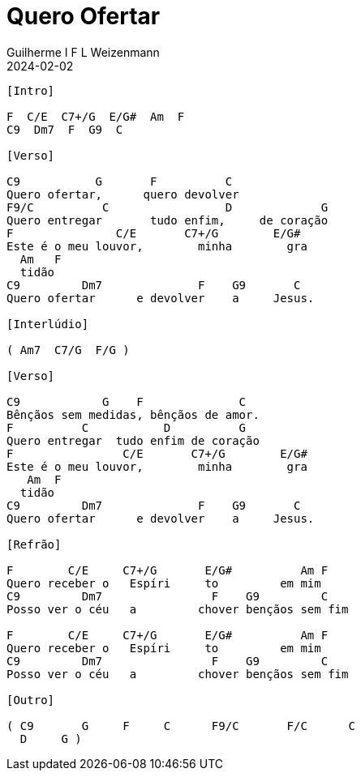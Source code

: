 = Quero Ofertar
Guilherme I F L Weizenmann
2024-02-02
:tom: A
:compasso: 4/4
:dedilhado: ??
:batida: ??
:instrumentos: violão ukulele
:jbake-type: chords
:jbake-tags: Louvor, Ofertório, Gratidão, repertorio:louvor-moinhos, repertorio:banda-moinhos, repertorio:ofertorio
:verificacao: parcial
:colunas: 2

----

[Intro]

F  C/E  C7+/G  E/G#  Am  F
C9  Dm7  F  G9  C

[Verso]

C9           G       F          C
Quero ofertar,      quero devolver
F9/C          C                 D             G
Quero entregar       tudo enfim,     de coração
F               C/E       C7+/G        E/G#          
Este é o meu louvor,        minha        gra         
  Am   F
  tidão
C9         Dm7              F    G9       C
Quero ofertar      e devolver    a     Jesus.

[Interlúdio]

( Am7  C7/G  F/G )

[Verso]

C9            G    F              C
Bênçãos sem medidas, bênçãos de amor.
F          C           D          G
Quero entregar  tudo enfim de coração
F                C/E       C7+/G        E/G#         
Este é o meu louvor,        minha        gra         
   Am  F
  tidão
C9         Dm7              F    G9       C
Quero ofertar      e devolver    a     Jesus.

[Refrão]

F        C/E     C7+/G       E/G#          Am F
Quero receber o   Espíri     to         em mim
C9         Dm7                F    G9         C
Posso ver o céu   a         chover bençãos sem fim

F        C/E     C7+/G       E/G#          Am F
Quero receber o   Espíri     to         em mim
C9         Dm7                F    G9         C
Posso ver o céu   a         chover bençãos sem fim

[Outro]

( C9       G     F     C      F9/C       F/C      C    
  D     G )

----
////

----------------- Acordes -----------------
Am = X 0 2 2 1 0
Am7 = X 0 2 0 1 0
C = X 3 2 0 1 0
C/E = 0 3 2 0 1 0
C7+/G = 3 X 2 4 1 X
C7/G = 3 X 2 3 1 X
C9 = X 3 5 5 3 3
D = X X 0 2 3 2
Dm7 = X 5 7 5 6 5
E/G# = 4 X 2 4 5 X
F = 1 3 3 2 1 1
F/C = X 3 3 2 1 1
F/G = 3 X 3 2 1 X
F9/C = X 3 X 5 6 3
G = 3 2 0 0 0 3
G9 = 3 X 0 2 0 X
////